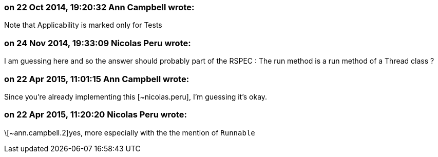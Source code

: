 === on 22 Oct 2014, 19:20:32 Ann Campbell wrote:
Note that Applicability is marked only for Tests

=== on 24 Nov 2014, 19:33:09 Nicolas Peru wrote:
I am guessing here and so the answer should probably part of the RSPEC : The run method is a run method of a Thread class ? 

=== on 22 Apr 2015, 11:01:15 Ann Campbell wrote:
Since you're already implementing this [~nicolas.peru], I'm guessing it's okay.

=== on 22 Apr 2015, 11:20:20 Nicolas Peru wrote:
\[~ann.campbell.2]yes, more especially with the the mention of ``++Runnable++``

